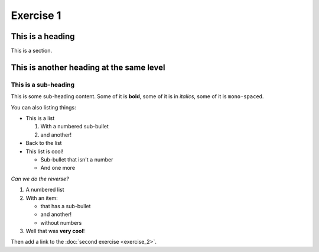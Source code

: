 Exercise 1
##########

This is a heading
*****************

This is a section.

This is another heading at the same level
*****************************************

This is a sub-heading
=====================

This is some sub-heading content.  Some of it is **bold**, some of it is in *italics*, some of it is ``mono-spaced``.


You can also listing things:

* This is a list

  #. With a numbered sub-bullet

  #. and another!

* Back to the list
* This list is cool!

  * Sub-bullet that isn't a number
  * And one more

*Can we do the reverse?*

#. A numbered list
#. With an item:

   * that has a sub-bullet
   * and another!
   * without numbers

#. Well that was **very cool**!

Then add a link to the :doc:`second exercise <exercise_2>`.
